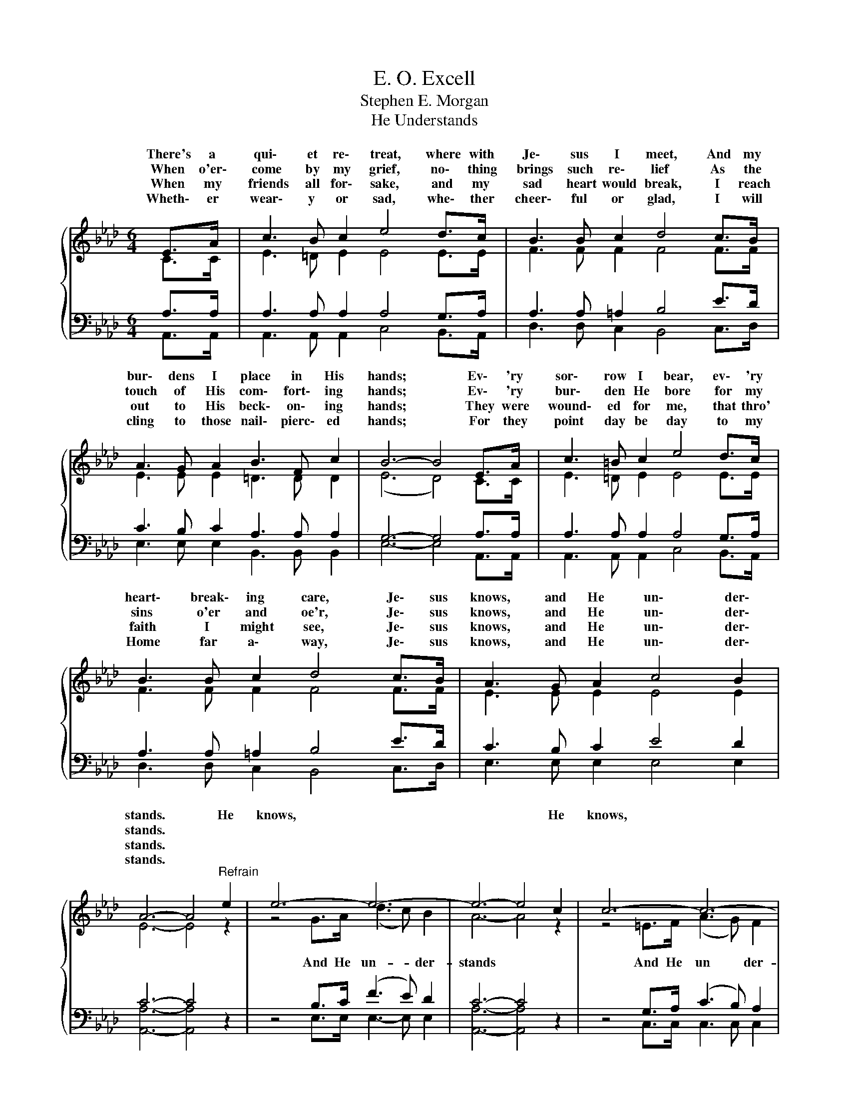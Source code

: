 X:1
T:E. O. Excell
T:Stephen E. Morgan
T:He Understands
%%score { ( 1 2 ) | ( 3 4 ) }
L:1/8
M:6/4
K:Ab
V:1 treble 
V:2 treble 
V:3 bass 
V:4 bass 
V:1
{/x} E>A | c3 B c2 e4 d>c | B3 B c2 d4 c>B | A3 G A2 B3 F c2 | B6- B4 E>A | c3 =B c2 e4 d>c | %6
w: There's a|qui\- et re\- treat, where with|Je\- sus I meet, And my|bur\- dens I place in His|hands; * Ev\- 'ry|sor\- row I bear, ev\- 'ry|
w: When o'er\-|come by my grief, no\- thing|brings such re\- lief As the|touch of His com\- fort\- ing|hands; * Ev\- 'ry|bur\- den He bore for my|
w: When my|friends all for\- sake, and my|sad heart would break, I reach|out to His beck\- on\- ing|hands; * They were|wound\- ed for me, that thro'|
w: Wheth\- er|wear\- y or sad, whe\- ther|cheer\- ful or glad, I will|cling to those nail\- pierc\- ed|hands; * For they|point day be day to my|
 B3 B c2 d4 c>B | A3 G A2 c4 B2 | A6- A4"^Refrain" e2 | e6- e6- | e6- e4 c2 | c6- c6- | %12
w: heart\- break\- ing care, Je\- sus|knows, and He un\- der\-|stands. * He|knows, *|* * He|knows, *|
w: sins o'er and oe'r, Je\- sus|knows, and He un\- der\-|stands. * *||||
w: faith I might see, Je\- sus|knows, and He un\- der\-|stands. * *||||
w: Home far a\- way, Je\- sus|knows, and He un\- der\-|stands. * *||||
 c6- c4 _E>E | c3 =B c2 e4 d>c | B3 B c2 d4 c>B | A3 G A2 c4 B2 | A6- A4 |] %17
w: * * Ev\- 'ry|sor\- row I bear, ev\- 'ry|heart\- break\- ing care, Je\- sus|knows, and He un\- der\-|stands. *|
w: * * Ev\- 'ry|bur\- den He bore for my|sins o'er and oe'r, Je\- sus|knows, and He un\- der\-|stands. *|
w: * * They were|wound\- ed for me, that thro'|faith I might see, Je\- sus|knows, and He un\- der\-|stands. *|
w: * * For they|point day be day to my|Home far a\- way, Je\- sus|knows, and He un\- der\-|stands. *|
V:2
 C>C | E3 =D E2 E4 E>E | F3 F F2 F4 F>F | E3 E E2 =D3 D D2 | (E6 D4) C>C | E3 =D E2 E4 E>E | %6
w: ||||||
 F3 F F2 F4 F>F | E3 E E2 E4 E2 | E6- E4 z2 | z4 G>A (d3 c) B2 | A6- A4 z2 | z4 =E>F (A3 G) F2 | %12
w: |||And He un- * der-|stands *|And He un * der-|
 =E6- E4 D>D | E3 =D E2 E4 E>E | F3 F F2 F4 F>F | E3 E E2 E4 E2 | E6- [Ex]4 |] %17
w: stands; * * *|||||
V:3
 A,>A, | A,3 A, A,2 A,4 G,>A, | A,3 A, =A,2 B,4 E>D | C3 B, C2 A,3 A, A,2 | G,6- G,4 A,>A, | %5
 A,3 A, A,2 A,4 G,>A, | A,3 A, =A,2 B,4 E>D | C3 B, C2 E4 D2 | C6- C4 z2 | z4 B,>C (F3 E) D2 | %10
 C6- C4 z2 | z4 G,>A, (C3 B,) A,2 | G,6- G,4 G,>G, | A,3 A, A,2 A,4 G,>A, | A,3 A, =A,2 B,4 E>D | %15
 C3 B, C2 E4 D2 | C6- C4 |] %17
V:4
 A,,>A,, | A,,3 A,, A,,2 C,4 B,,>A,, | D,3 D, C,2 B,,4 C,>D, | E,3 E, E,2 B,,3 B,, B,,2 | %4
 E,6- E,4 A,,>A,, | A,,3 A,, A,,2 C,4 B,,>A,, | D,3 D, C,2 B,,4 C,>D, | E,3 E, E,2 E,4 E,2 | %8
 [A,,A,]6- [A,,A,]4 z2 | z4 E,>E, E,3- E, E,2 | [A,,A,]6- [A,,A,]4 z2 | z4 C,>C, C,3 C, C,2 | %12
 C,6- C,4 B,,>B,, | A,,3 A,, A,,2 C,4 B,,>A,, | D,3 D, C,2 B,,4 C,>D, | E,3 E, E,2 E,4 E,2 | %16
 [A,,A,]6- [A,,A,x]4 |] %17

